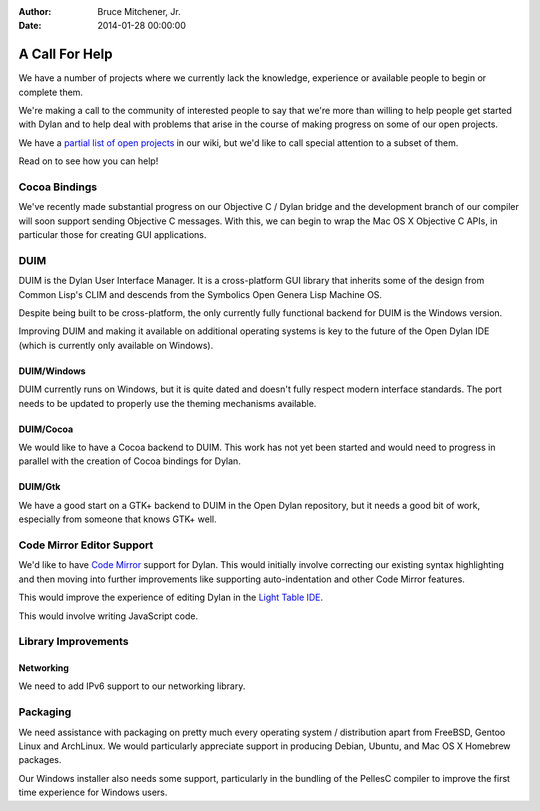 :Author: Bruce Mitchener, Jr.
:Date: 2014-01-28 00:00:00

A Call For Help
===============

We have a number of projects where we currently lack the knowledge,
experience or available people to begin or complete them.

We're making a call to the community of interested people to say
that we're more than willing to help people get started with
Dylan and to help deal with problems that arise in the course of
making progress on some of our open projects.

We have a `partial list of open projects`_ in our wiki, but we'd like
to call special attention to a subset of them.

Read on to see how you can help!

Cocoa Bindings
--------------

We've recently made substantial progress on our Objective C / Dylan
bridge and the development branch of our compiler will soon support
sending Objective C messages. With this, we can begin to wrap the
Mac OS X Objective C APIs, in particular those for creating GUI
applications.

DUIM
----

DUIM is the Dylan User Interface Manager. It is a cross-platform
GUI library that inherits some of the design from Common Lisp's CLIM
and descends from the Symbolics Open Genera Lisp Machine OS.

Despite being built to be cross-platform, the only currently fully
functional backend for DUIM is the Windows version.

Improving DUIM and making it available on additional operating
systems is key to the future of the Open Dylan IDE (which is
currently only available on Windows).

DUIM/Windows
~~~~~~~~~~~~

DUIM currently runs on Windows, but it is quite dated and doesn't
fully respect modern interface standards. The port needs to be
updated to properly use the theming mechanisms available.

DUIM/Cocoa
~~~~~~~~~~

We would like to have a Cocoa backend to DUIM. This work has
not yet been started and would need to progress in parallel with
the creation of Cocoa bindings for Dylan.

DUIM/Gtk
~~~~~~~~

We have a good start on a GTK+ backend to DUIM in the Open Dylan
repository, but it needs a good bit of work, especially from
someone that knows GTK+ well.

Code Mirror Editor Support
--------------------------

We'd like to have `Code Mirror`_ support for Dylan. This would initially
involve correcting our existing syntax highlighting and then moving
into further improvements like supporting auto-indentation and other
Code Mirror features.

This would improve the experience of editing Dylan in the `Light Table
IDE`_.

This would involve writing JavaScript code.

Library Improvements
--------------------

Networking
~~~~~~~~~~

We need to add IPv6 support to our networking library.

Packaging
---------

We need assistance with packaging on pretty much every operating
system / distribution apart from FreeBSD, Gentoo Linux and ArchLinux.
We would particularly appreciate support in producing Debian, Ubuntu,
and Mac OS X Homebrew packages.

Our Windows installer also needs some support, particularly in the
bundling of the PellesC compiler to improve the first time experience
for Windows users.

.. _partial list of open projects: https://github.com/dylan-lang/opendylan/wiki
.. _Code Mirror: http://codemirror.net/
.. _Light Table IDE: http://www.lighttable.com/
